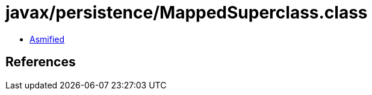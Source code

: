 = javax/persistence/MappedSuperclass.class

 - link:MappedSuperclass-asmified.java[Asmified]

== References

